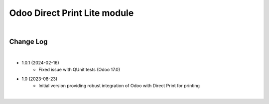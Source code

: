 Odoo Direct Print Lite module
=============================

|

Change Log
##########

|

* 1.0.1 (2024-02-16)
    - Fixed issue with QUnit tests (Odoo 17.0)

* 1.0 (2023-08-23)
    - Initial version providing robust integration of Odoo with Direct Print for printing

|

